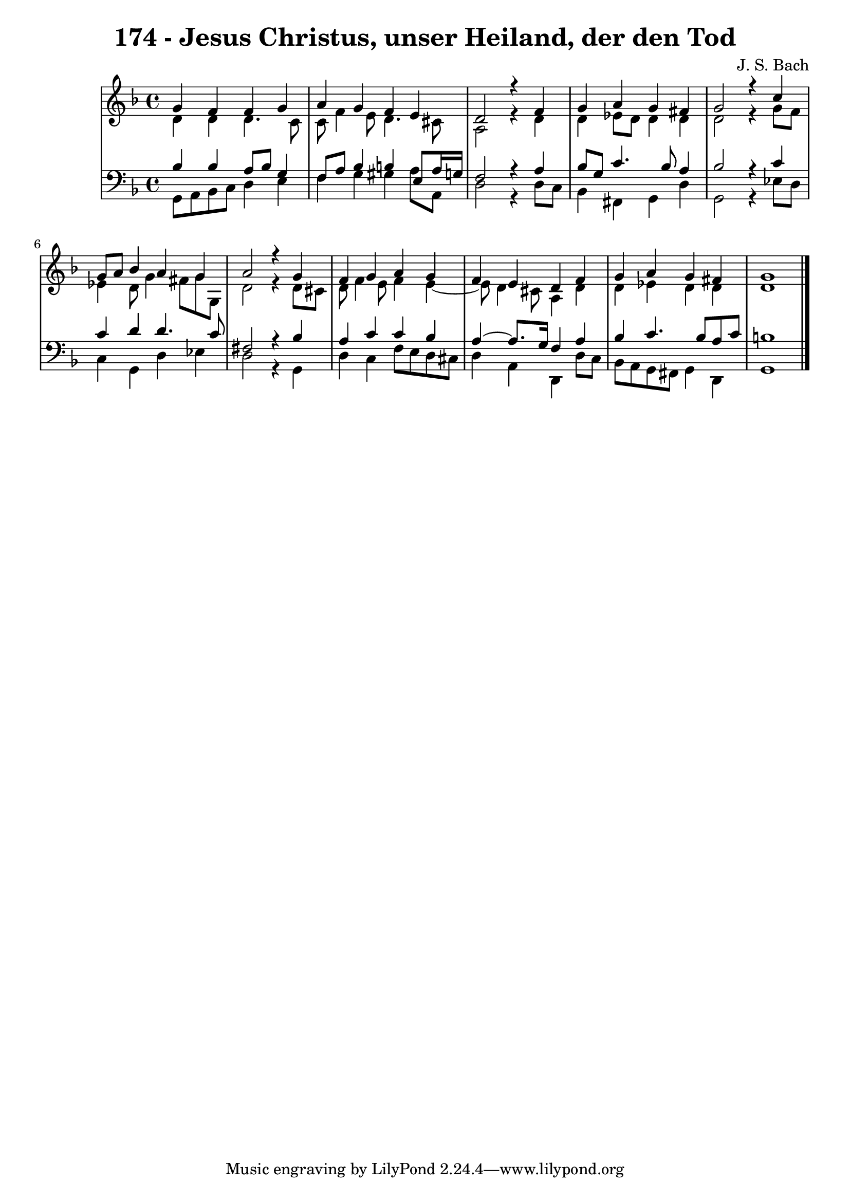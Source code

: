 \version "2.10.33"

\header {
  title = "174 - Jesus Christus, unser Heiland, der den Tod"
  composer = "J. S. Bach"
}


global = {
  \time 4/4
  \key d \minor
}


soprano = \relative c'' {
  g4 f4 f4 g4 
  a4 g4 f4 e4 
  d2 r4 f4 
  g4 a4 g4 fis4 
  g2 r4 c4   %5
  g8 a8 bes4 a4 g4 
  a2 r4 g4 
  f4 g4 a4 g4 
  f4 e4 d4 f4 
  g4 a4 g4 fis4   %10
  g1 
  
}

alto = \relative c' {
  d4 d4 d4. c8 
  c8 f4 e8 d4. cis8 
  a2 r4 d4 
  d4 ees8 d8 d4 d4 
  d2 r4 g8 f8   %5
  ees4 d8 g4 fis8 g8 g,8 
  d'2 r4 d8 cis8 
  d8 f4 e8 f4 e4~ 
  e8 d4 cis8 a4 d4 
  d4 ees4 d4 d4   %10
  d1 
  
}

tenor = \relative c' {
  bes4 bes4 a8 bes8 g4 
  f8 a8 bes4 b4 e,8 a16 g16 
  f2 r4 a4 
  bes8 g8 c4. bes8 a4 
  bes2 r4 c4   %5
  c4 d4 d4. c8 
  fis,2 r4 bes4 
  a4 c4 c4 bes4 
  a4~ a8. g16 f4 a4 
  bes4 c4. bes8 a8 c8   %10
  b1 
  
}

baixo = \relative c {
  g8 a8 bes8 c8 d4 e4 
  f4 g4 gis4 a8 a,8 
  d2 r4 d8 c8 
  bes4 fis4 g4 d'4 
  g,2 r4 ees'8 d8   %5
  c4 g4 d'4 ees4 
  d2 r4 g,4 
  d'4 c4 f8 e8 d8 cis8 
  d4 a4 d,4 d'8 c8 
  bes8 a8 g8 fis8 g4 d4   %10
  g1 
  
}

\score {
  <<
    \new StaffGroup <<
      \override StaffGroup.SystemStartBracket #'style = #'line 
      \new Staff {
        <<
          \global
          \new Voice = "soprano" { \voiceOne \soprano }
          \new Voice = "alto" { \voiceTwo \alto }
        >>
      }
      \new Staff {
        <<
          \global
          \clef "bass"
          \new Voice = "tenor" {\voiceOne \tenor }
          \new Voice = "baixo" { \voiceTwo \baixo \bar "|."}
        >>
      }
    >>
  >>
  \layout {}
  \midi {}
}